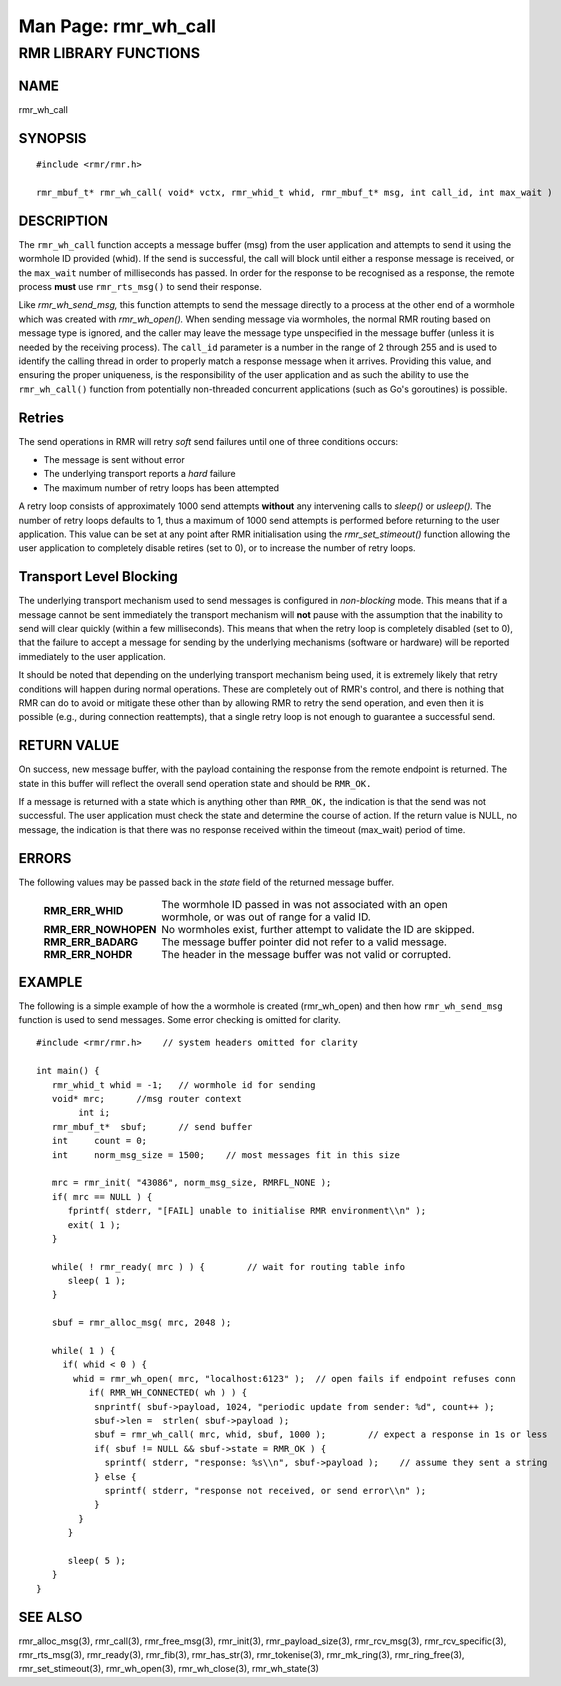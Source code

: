 .. This work is licensed under a Creative Commons Attribution 4.0 International License.
.. SPDX-License-Identifier: CC-BY-4.0
.. CAUTION: this document is generated from source in doc/src/rtd.
.. To make changes edit the source and recompile the document.
.. Do NOT make changes directly to .rst or .md files.

============================================================================================
Man Page: rmr_wh_call
============================================================================================




RMR LIBRARY FUNCTIONS
=====================



NAME
----

rmr_wh_call


SYNOPSIS
--------


::

  #include <rmr/rmr.h>

  rmr_mbuf_t* rmr_wh_call( void* vctx, rmr_whid_t whid, rmr_mbuf_t* msg, int call_id, int max_wait )




DESCRIPTION
-----------

The ``rmr_wh_call`` function accepts a message buffer (msg)
from the user application and attempts to send it using the
wormhole ID provided (whid). If the send is successful, the
call will block until either a response message is received,
or the ``max_wait`` number of milliseconds has passed. In
order for the response to be recognised as a response, the
remote process **must** use ``rmr_rts_msg()`` to send their
response.

Like *rmr_wh_send_msg,* this function attempts to send the
message directly to a process at the other end of a wormhole
which was created with *rmr_wh_open().* When sending message
via wormholes, the normal RMR routing based on message type
is ignored, and the caller may leave the message type
unspecified in the message buffer (unless it is needed by the
receiving process). The ``call_id`` parameter is a number in
the range of 2 through 255 and is used to identify the
calling thread in order to properly match a response message
when it arrives. Providing this value, and ensuring the
proper uniqueness, is the responsibility of the user
application and as such the ability to use the
``rmr_wh_call()`` function from potentially non-threaded
concurrent applications (such as Go's goroutines) is
possible.


Retries
-------

The send operations in RMR will retry *soft* send failures
until one of three conditions occurs:


* The message is sent without error

* The underlying transport reports a *hard* failure

* The maximum number of retry loops has been attempted


A retry loop consists of approximately 1000 send attempts
**without** any intervening calls to *sleep()* or *usleep().*
The number of retry loops defaults to 1, thus a maximum of
1000 send attempts is performed before returning to the user
application. This value can be set at any point after RMR
initialisation using the *rmr_set_stimeout()* function
allowing the user application to completely disable retires
(set to 0), or to increase the number of retry loops.


Transport Level Blocking
------------------------

The underlying transport mechanism used to send messages is
configured in *non-blocking* mode. This means that if a
message cannot be sent immediately the transport mechanism
will **not** pause with the assumption that the inability to
send will clear quickly (within a few milliseconds). This
means that when the retry loop is completely disabled (set to
0), that the failure to accept a message for sending by the
underlying mechanisms (software or hardware) will be reported
immediately to the user application.

It should be noted that depending on the underlying transport
mechanism being used, it is extremely likely that retry
conditions will happen during normal operations. These are
completely out of RMR's control, and there is nothing that
RMR can do to avoid or mitigate these other than by allowing
RMR to retry the send operation, and even then it is possible
(e.g., during connection reattempts), that a single retry
loop is not enough to guarantee a successful send.


RETURN VALUE
------------

On success, new message buffer, with the payload containing
the response from the remote endpoint is returned. The state
in this buffer will reflect the overall send operation state
and should be ``RMR_OK.``

If a message is returned with a state which is anything other
than ``RMR_OK,`` the indication is that the send was not
successful. The user application must check the state and
determine the course of action. If the return value is NULL,
no message, the indication is that there was no response
received within the timeout (max_wait) period of time.


ERRORS
------

The following values may be passed back in the *state* field
of the returned message buffer.


    .. list-table::
      :widths: auto
      :header-rows: 0
      :class: borderless

      * - **RMR_ERR_WHID**
        -
          The wormhole ID passed in was not associated with an open
          wormhole, or was out of range for a valid ID.

      * - **RMR_ERR_NOWHOPEN**
        -
          No wormholes exist, further attempt to validate the ID are
          skipped.

      * - **RMR_ERR_BADARG**
        -
          The message buffer pointer did not refer to a valid message.

      * - **RMR_ERR_NOHDR**
        -
          The header in the message buffer was not valid or corrupted.




EXAMPLE
-------

The following is a simple example of how the a wormhole is
created (rmr_wh_open) and then how ``rmr_wh_send_msg``
function is used to send messages. Some error checking is
omitted for clarity.


::


  #include <rmr/rmr.h>    // system headers omitted for clarity

  int main() {
     rmr_whid_t whid = -1;   // wormhole id for sending
     void* mrc;      //msg router context
          int i;
     rmr_mbuf_t*  sbuf;      // send buffer
     int     count = 0;
     int     norm_msg_size = 1500;    // most messages fit in this size

     mrc = rmr_init( "43086", norm_msg_size, RMRFL_NONE );
     if( mrc == NULL ) {
        fprintf( stderr, "[FAIL] unable to initialise RMR environment\\n" );
        exit( 1 );
     }

     while( ! rmr_ready( mrc ) ) {        // wait for routing table info
        sleep( 1 );
     }

     sbuf = rmr_alloc_msg( mrc, 2048 );

     while( 1 ) {
       if( whid < 0 ) {
         whid = rmr_wh_open( mrc, "localhost:6123" );  // open fails if endpoint refuses conn
            if( RMR_WH_CONNECTED( wh ) ) {
             snprintf( sbuf->payload, 1024, "periodic update from sender: %d", count++ );
             sbuf->len =  strlen( sbuf->payload );
             sbuf = rmr_wh_call( mrc, whid, sbuf, 1000 );        // expect a response in 1s or less
             if( sbuf != NULL && sbuf->state = RMR_OK ) {
               sprintf( stderr, "response: %s\\n", sbuf->payload );    // assume they sent a string
             } else {
               sprintf( stderr, "response not received, or send error\\n" );
             }
          }
        }

        sleep( 5 );
     }
  }



SEE ALSO
--------

rmr_alloc_msg(3), rmr_call(3), rmr_free_msg(3), rmr_init(3),
rmr_payload_size(3), rmr_rcv_msg(3), rmr_rcv_specific(3),
rmr_rts_msg(3), rmr_ready(3), rmr_fib(3), rmr_has_str(3),
rmr_tokenise(3), rmr_mk_ring(3), rmr_ring_free(3),
rmr_set_stimeout(3), rmr_wh_open(3), rmr_wh_close(3),
rmr_wh_state(3)
